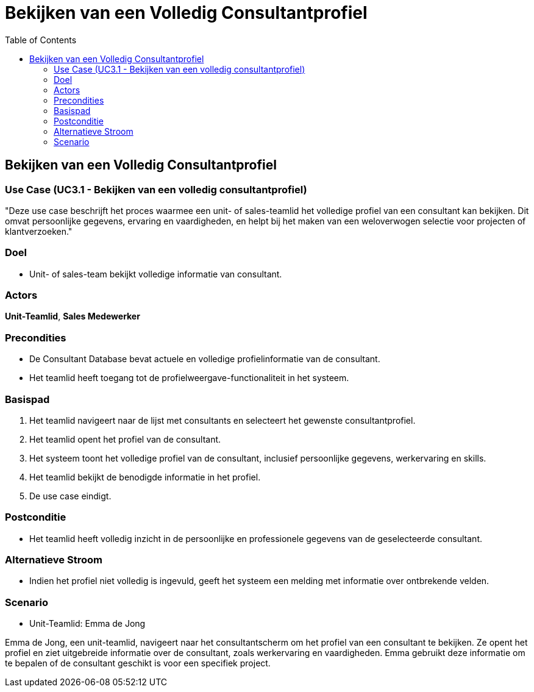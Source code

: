= Bekijken van een Volledig Consultantprofiel
:toc: auto

== Bekijken van een Volledig Consultantprofiel
=== Use Case (UC3.1 - Bekijken van een volledig consultantprofiel)

"Deze use case beschrijft het proces waarmee een unit- of sales-teamlid het volledige profiel van een consultant kan bekijken. Dit omvat persoonlijke gegevens, ervaring en vaardigheden, en helpt bij het maken van een weloverwogen selectie voor projecten of klantverzoeken."

=== Doel
- Unit- of sales-team bekijkt volledige informatie van consultant.

=== Actors
**[underline]##Unit-Teamlid##**, **[underline]##Sales Medewerker##**

=== Precondities
- De Consultant Database bevat actuele en volledige profielinformatie van de consultant.
- Het teamlid heeft toegang tot de profielweergave-functionaliteit in het systeem.

=== Basispad
1. Het teamlid navigeert naar de lijst met consultants en selecteert het gewenste consultantprofiel.
2. Het teamlid opent het profiel van de consultant.
3. Het systeem toont het volledige profiel van de consultant, inclusief persoonlijke gegevens, werkervaring en skills.
4. Het teamlid bekijkt de benodigde informatie in het profiel.
5. De use case eindigt.

=== Postconditie
- Het teamlid heeft volledig inzicht in de persoonlijke en professionele gegevens van de geselecteerde consultant.

=== Alternatieve Stroom
- Indien het profiel niet volledig is ingevuld, geeft het systeem een melding met informatie over ontbrekende velden.

=== Scenario
- Unit-Teamlid: Emma de Jong

Emma de Jong, een unit-teamlid, navigeert naar het consultantscherm om het profiel van een consultant te bekijken. Ze opent het profiel en ziet uitgebreide informatie over de consultant, zoals werkervaring en vaardigheden. Emma gebruikt deze informatie om te bepalen of de consultant geschikt is voor een specifiek project.